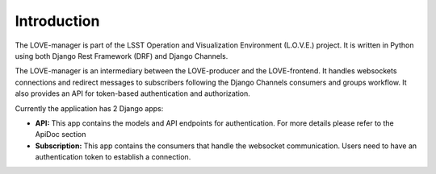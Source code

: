 Introduction
===============

The LOVE-manager is part of the LSST Operation and Visualization Environment (L.O.V.E.) project.
It is written in Python using both Django Rest Framework (DRF) and Django Channels.

The LOVE-manager is an intermediary between the LOVE-producer and the LOVE-frontend.
It handles websockets connections and redirect messages to subscribers following the Django Channels consumers and groups workflow.
It also provides an API for token-based authentication and authorization.

Currently the application has 2 Django apps:

* **API:** This app contains the models and API endpoints for authentication. For more details please refer to the ApiDoc section
* **Subscription:** This app contains the consumers that handle the websocket communication. Users need to have an authentication token to establish a connection.
